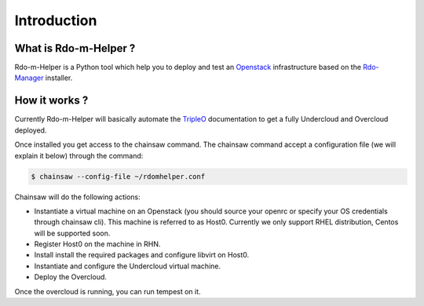 ============
Introduction
============

What is Rdo-m-Helper ?
======================

Rdo-m-Helper is a Python tool which help you to deploy and test an
Openstack_ infrastructure based on the Rdo-Manager_ installer.

.. _Rdo-Manager: https://www.rdoproject.org/rdo-manager
.. _Openstack: https://www.openstack.org

How it works ?
==============

Currently Rdo-m-Helper will basically automate the TripleO_ documentation to
get a fully Undercloud and Overcloud deployed.

.. _TripleO: http://docs.openstack.org/developer/tripleo-docs


Once installed you get access to the chainsaw command. The chainsaw command
accept a configuration file (we will explain it below) through the command:

.. code-block:: shell

  $ chainsaw --config-file ~/rdomhelper.conf

Chainsaw will do the following actions:

- Instantiate a virtual machine on an Openstack (you should source your openrc
  or specify your OS credentials through chainsaw cli). This machine is
  referred to as Host0. Currently we only support RHEL distribution, Centos
  will be supported soon.
- Register Host0 on the machine in RHN.
- Install install the required packages and configure libvirt on Host0.
- Instantiate and configure the Undercloud virtual machine.
- Deploy the Overcloud.

Once the overcloud is running, you can run tempest on it.
